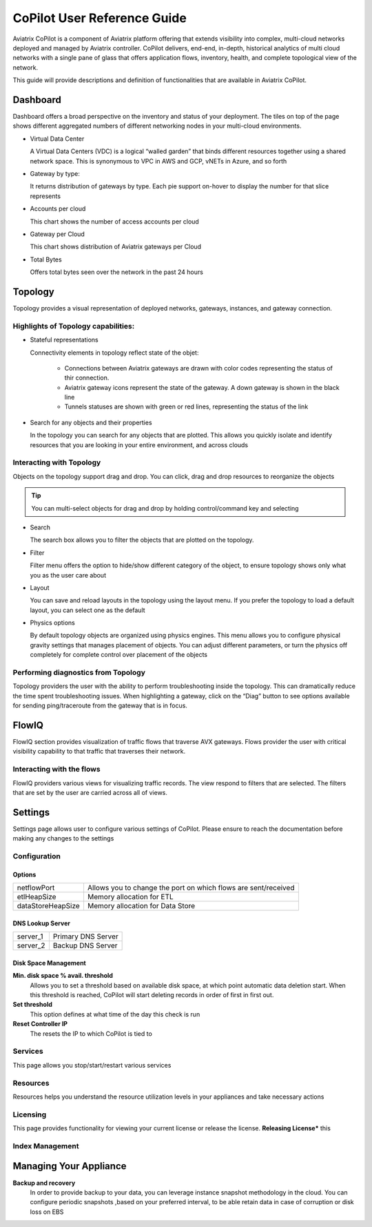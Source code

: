 .. meta::
  :description: Aviatrix CoPilot FAQs
  :keywords: CoPilot,visibility


====================================
CoPilot User Reference Guide
====================================

Aviatrix CoPilot is a component of Aviatrix platform offering that extends visibility into complex, multi-cloud networks deployed and managed by Aviatrix controller. 
CoPilot delivers, end-end, in-depth, historical analytics of multi cloud networks with a single pane of glass that offers application flows, inventory, health, and complete topological view of the network.  

This guide will provide descriptions and definition of functionalities that are available in Aviatrix CoPilot.


Dashboard
================ 

Dashboard offers a broad perspective on the inventory and status of your deployment. 
The tiles on top of the page shows different aggregated numbers of different networking nodes in your multi-cloud environments.  

- Virtual Data Center 

  A Virtual Data Centers (VDC) is a logical “walled garden” that binds different resources together using a shared network space. This is synonymous to VPC in AWS and GCP, vNETs in Azure, and so forth 

- Gateway by type: 

  It returns distribution of gateways by type. Each pie support on-hover to display the number for that slice represents 

- Accounts per cloud  

  This chart shows the number of access accounts per cloud 

- Gateway per Cloud 

  This chart shows distribution of Aviatrix gateways per Cloud 

- Total Bytes 

  Offers total bytes seen over the network in the past 24 hours 



Topology
================


Topology provides a visual representation of deployed networks, gateways, instances, and gateway connection.

Highlights of Topology capabilities: 
-------------------------------------

- Stateful representations
  
  Connectivity elements in topology reflect state of the objet:
    
    - Connections between Aviatrix gateways are drawn with color codes representing the status of thir connection.
    - Aviatrix gateway icons represent the state of the gateway. A down gateway is shown in the black line 
    - Tunnels statuses are shown with green or red lines, representing the status of the link
- Search for any objects and their properties

  In the topology you can search for any objects that are plotted. This allows you quickly isolate and identify
  resources that you are looking in your entire environment, and across clouds



Interacting with Topology 
---------------------------
Objects on the topology support drag and drop. You can click, drag and drop resources to reorganize the objects 

.. tip:: You can multi-select objects for drag and drop by holding control/command key and selecting

- Search

  The search box allows you to filter the objects that are plotted on the topology.

- Filter 

  Filter menu offers the option to hide/show different category of the object, to ensure topology shows only what you as the user care about 
 
- Layout
   
  You can save and reload layouts in the topology using the layout menu. If you prefer the topology to load a default
  layout, you can select one as the default

- Physics options 

  By default topology objects are organized using physics engines. This menu allows you to configure physical 
  gravity settings that manages placement of objects. You can adjust different parameters, or turn the physics off
  completely for complete control over placement of the objects 


Performing diagnostics from Topology
-------------------------------------

Topology providers the user with the ability to perform troubleshooting inside the topology. This can dramatically 
reduce the time spent troubleshooting issues. 
When highlighting a gateway, click on the “Diag” button to see options available for sending ping/traceroute 
from the gateway that is in focus.

FlowIQ
================


FlowIQ section provides visualization of traffic flows that traverse AVX gateways.  
Flows provider the user with critical visibility capability to that traffic that traverses their network.

Interacting with the flows
--------------------------
FlowIQ providers various views for visualizing traffic records. The view respond to filters that are selected. 
The filters that are set by the user are carried across all of views. 

Settings
======================

Settings page allows user to configure various settings of CoPilot. Please ensure to reach the documentation
before making any changes to the settings

Configuration
---------------

Options
~~~~~~~~~~~~~~~

============================  ===================================================================  
 netflowPort                    Allows you to change the port on which flows are sent/received
----------------------------  -------------------------------------------------------------------
 etlHeapSize                    Memory allocation for ETL
----------------------------  -------------------------------------------------------------------
 dataStoreHeapSize              Memory allocation for Data Store
============================  ===================================================================

DNS Lookup Server
~~~~~~~~~~~~~~~~~~~~~~~~

============================  ===================================================================  
 server_1                      Primary DNS Server
----------------------------  -------------------------------------------------------------------
 server_2                      Backup DNS Server
============================  ===================================================================


Disk Space Management
~~~~~~~~~~~~~~~~~~~~~~~~
**Min. disk space % avail. threshold**
  Allows you to set a threshold based on available disk space, at which point automatic 
  data deletion start. When this threshold is reached, CoPilot will start deleting records in order of 
  first in first out. 
**Set threshold**
  This option defines at what time of the day this check is run 

**Reset Controller IP**
  The resets the IP to which CoPilot is tied to

Services
----------
This page allows you stop/start/restart various services

Resources
-----------
Resources helps you understand the resource utilization levels in your appliances 
and take necessary actions


Licensing 
-----------
This page provides functionality for viewing your current license or release the license. 
**Releasing License*** this 

Index Management
-----------------

Managing Your Appliance 
========================================
 

**Backup and recovery**  
  In order to provide backup to your data, you can leverage instance snapshot methodology in the cloud.
  You can configure periodic snapshots
  ,based on your preferred interval, to be able retain data in case of corruption or disk loss on EBS  



..  |dashboard_image| image:: CoPilot_reference_guide_media/CoPilot_dashboard.png
    :width: 200

..  |topology_image| image:: CoPilot_reference_guide_media/CoPilot_topology.png
    :width: 200


..  |flowIQ_image| image:: CoPilot_reference_guide_media/CoPilot_flowiq.png
    :width: 200


